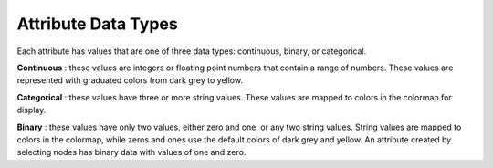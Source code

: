 
Attribute Data Types
====================

Each attribute has values that are one of three data types: continuous,
binary, or categorical.

**Continuous** : these values are integers or floating point numbers that contain
a range of numbers. These values are represented with graduated colors from dark
grey to yellow.

**Categorical** : these values have three or more string values. These values are
mapped to colors in the colormap for display.

**Binary** : these values have only two values, either zero and one, or any two string
values. String values are mapped to colors in the colormap, while zeros and ones
use the default colors of dark grey and yellow. An attribute created by
selecting nodes has binary data with values of one and zero.
